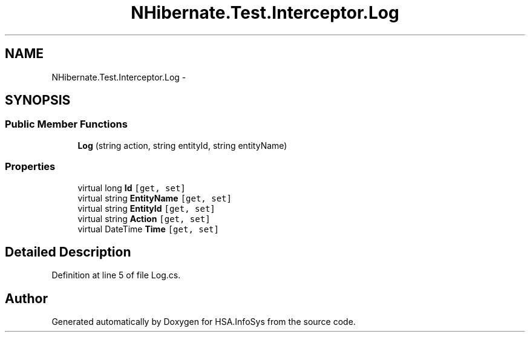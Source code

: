 .TH "NHibernate.Test.Interceptor.Log" 3 "Fri Jul 5 2013" "Version 1.0" "HSA.InfoSys" \" -*- nroff -*-
.ad l
.nh
.SH NAME
NHibernate.Test.Interceptor.Log \- 
.SH SYNOPSIS
.br
.PP
.SS "Public Member Functions"

.in +1c
.ti -1c
.RI "\fBLog\fP (string action, string entityId, string entityName)"
.br
.in -1c
.SS "Properties"

.in +1c
.ti -1c
.RI "virtual long \fBId\fP\fC [get, set]\fP"
.br
.ti -1c
.RI "virtual string \fBEntityName\fP\fC [get, set]\fP"
.br
.ti -1c
.RI "virtual string \fBEntityId\fP\fC [get, set]\fP"
.br
.ti -1c
.RI "virtual string \fBAction\fP\fC [get, set]\fP"
.br
.ti -1c
.RI "virtual DateTime \fBTime\fP\fC [get, set]\fP"
.br
.in -1c
.SH "Detailed Description"
.PP 
Definition at line 5 of file Log\&.cs\&.

.SH "Author"
.PP 
Generated automatically by Doxygen for HSA\&.InfoSys from the source code\&.
